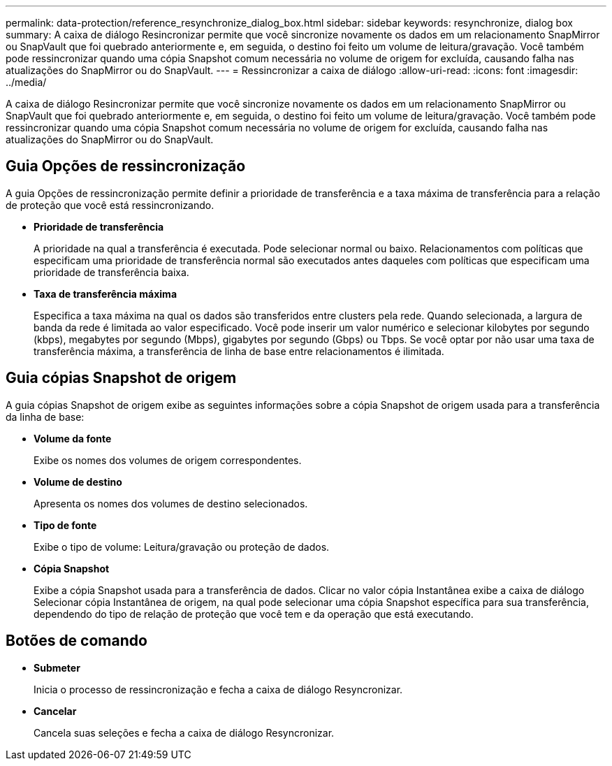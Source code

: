 ---
permalink: data-protection/reference_resynchronize_dialog_box.html 
sidebar: sidebar 
keywords: resynchronize, dialog box 
summary: A caixa de diálogo Resincronizar permite que você sincronize novamente os dados em um relacionamento SnapMirror ou SnapVault que foi quebrado anteriormente e, em seguida, o destino foi feito um volume de leitura/gravação. Você também pode ressincronizar quando uma cópia Snapshot comum necessária no volume de origem for excluída, causando falha nas atualizações do SnapMirror ou do SnapVault. 
---
= Ressincronizar a caixa de diálogo
:allow-uri-read: 
:icons: font
:imagesdir: ../media/


[role="lead"]
A caixa de diálogo Resincronizar permite que você sincronize novamente os dados em um relacionamento SnapMirror ou SnapVault que foi quebrado anteriormente e, em seguida, o destino foi feito um volume de leitura/gravação. Você também pode ressincronizar quando uma cópia Snapshot comum necessária no volume de origem for excluída, causando falha nas atualizações do SnapMirror ou do SnapVault.



== Guia Opções de ressincronização

A guia Opções de ressincronização permite definir a prioridade de transferência e a taxa máxima de transferência para a relação de proteção que você está ressincronizando.

* *Prioridade de transferência*
+
A prioridade na qual a transferência é executada. Pode selecionar normal ou baixo. Relacionamentos com políticas que especificam uma prioridade de transferência normal são executados antes daqueles com políticas que especificam uma prioridade de transferência baixa.

* *Taxa de transferência máxima*
+
Especifica a taxa máxima na qual os dados são transferidos entre clusters pela rede. Quando selecionada, a largura de banda da rede é limitada ao valor especificado. Você pode inserir um valor numérico e selecionar kilobytes por segundo (kbps), megabytes por segundo (Mbps), gigabytes por segundo (Gbps) ou Tbps. Se você optar por não usar uma taxa de transferência máxima, a transferência de linha de base entre relacionamentos é ilimitada.





== Guia cópias Snapshot de origem

A guia cópias Snapshot de origem exibe as seguintes informações sobre a cópia Snapshot de origem usada para a transferência da linha de base:

* *Volume da fonte*
+
Exibe os nomes dos volumes de origem correspondentes.

* *Volume de destino*
+
Apresenta os nomes dos volumes de destino selecionados.

* *Tipo de fonte*
+
Exibe o tipo de volume: Leitura/gravação ou proteção de dados.

* *Cópia Snapshot*
+
Exibe a cópia Snapshot usada para a transferência de dados. Clicar no valor cópia Instantânea exibe a caixa de diálogo Selecionar cópia Instantânea de origem, na qual pode selecionar uma cópia Snapshot específica para sua transferência, dependendo do tipo de relação de proteção que você tem e da operação que está executando.





== Botões de comando

* *Submeter*
+
Inicia o processo de ressincronização e fecha a caixa de diálogo Resyncronizar.

* *Cancelar*
+
Cancela suas seleções e fecha a caixa de diálogo Resyncronizar.


